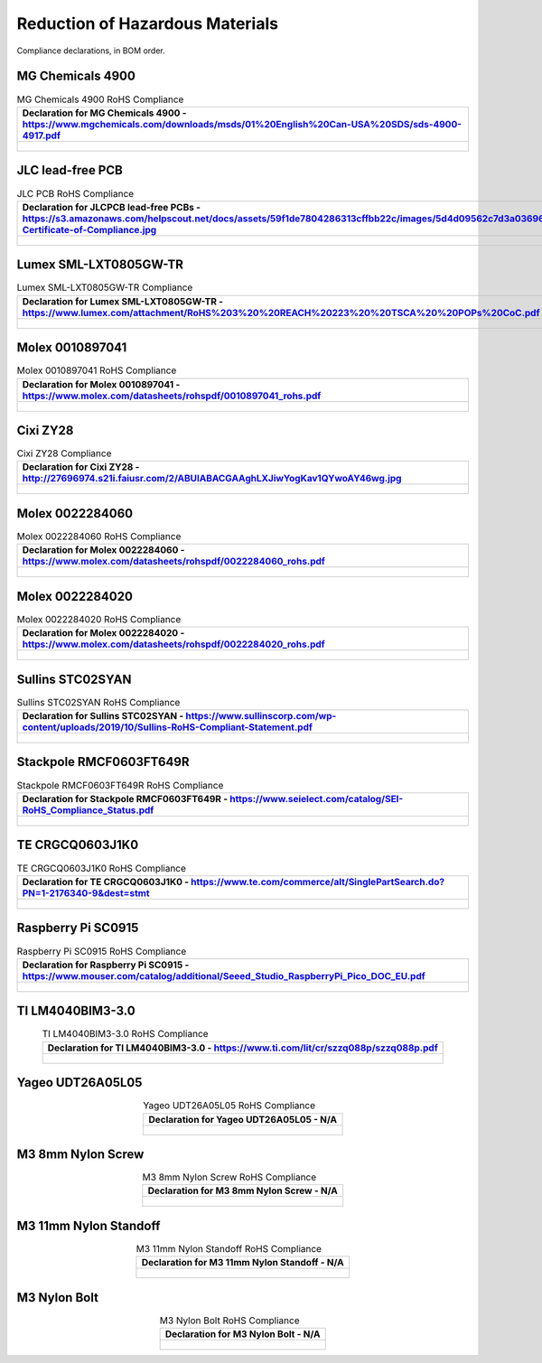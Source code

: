 ********************************
Reduction of Hazardous Materials
********************************

Compliance declarations, in BOM order.

.. raw:: latex

          \newpage

MG Chemicals 4900
-----------------

.. tabularcolumns:: |>{\raggedright\arraybackslash}\Y{1}|

.. _tbl_rohs_mgchem_4900:

.. list-table:: MG Chemicals 4900 RoHS Compliance
    :class: longtable
    :header-rows: 1
    :align: center 

    * - Declaration for MG Chemicals 4900 - https://www.mgchemicals.com/downloads/msds/01%20English%20Can-USA%20SDS/sds-4900-4917.pdf
    * - 
        .. _fig_rohs_mgchem_4900:

        .. figure:: /images/rohs/sds-4900-4917.pdf
            :align:  center
            :figwidth: 97%

JLC lead-free PCB
-----------------

.. tabularcolumns:: |>{\raggedright\arraybackslash}\Y{1}|

.. _tbl_rohs_jlcpcb:

.. list-table:: JLC PCB RoHS Compliance
    :class: longtable
    :header-rows: 1
    :align: center 

    * - Declaration for JLCPCB lead-free PCBs - https://s3.amazonaws.com/helpscout.net/docs/assets/59f1de7804286313cffbb22c/images/5d4d09562c7d3a036965d6a3/ROHS-Certificate-of-Compliance.jpg
    * - 
        .. _fig_rohs_jlcpcb:

        .. figure:: /images/rohs/ROHS-Certificate-of-Compliance.pdf
            :align:  center
            :figwidth: 97%

Lumex SML-LXT0805GW-TR
----------------------

.. tabularcolumns:: |>{\raggedright\arraybackslash}\Y{1}|

.. _tbl_rohs_lumex_LXT0805GW:

.. list-table:: Lumex SML-LXT0805GW-TR Compliance
    :class: longtable
    :header-rows: 1
    :align: center 

    * - Declaration for Lumex SML-LXT0805GW-TR - https://www.lumex.com/attachment/RoHS%203%20%20REACH%20223%20%20TSCA%20%20POPs%20CoC.pdf
    * - 
        .. _fig_rohs_lumex_LXT0805GW:

        .. figure:: /images/rohs/RoHS_3_REACH_223_TSCA_POPs_CoC.pdf
            :align:  center
            :figwidth: 97%

Molex 0010897041
----------------

.. tabularcolumns:: |>{\raggedright\arraybackslash}\Y{1}|

.. _tbl_rohs_molex_0010897041:

.. list-table:: Molex 0010897041 RoHS Compliance
    :class: longtable
    :header-rows: 1
    :align: center 

    * - Declaration for Molex 0010897041 - https://www.molex.com/datasheets/rohspdf/0010897041_rohs.pdf
    * - 
        .. _fig_rohs_molex_0010897041:

        .. figure:: /images/rohs/0010897041_rohs.pdf
            :align:  center
            :figwidth: 97%

Cixi ZY28
---------

.. tabularcolumns:: |>{\raggedright\arraybackslash}\Y{1}|

.. _tbl_rohs_cixi_zy28:

.. list-table:: Cixi ZY28 Compliance
    :class: longtable
    :header-rows: 1
    :align: center 

    * - Declaration for Cixi ZY28 - http://27696974.s21i.faiusr.com/2/ABUIABACGAAghLXJiwYogKav1QYwoAY46wg.jpg
    * - 
        .. _fig_rohs_cixi_zy28:

        .. figure:: /images/rohs/ABUIABACGAAghLXJiwYogKav1QYwoAY46wg.jpg
            :align:  center
            :figwidth: 97%

Molex 0022284060
----------------

.. tabularcolumns:: |>{\raggedright\arraybackslash}\Y{1}|

.. _tbl_rohs_molex_0022284060:

.. list-table:: Molex 0022284060 RoHS Compliance
    :class: longtable
    :header-rows: 1
    :align: center 

    * - Declaration for Molex 0022284060 - https://www.molex.com/datasheets/rohspdf/0022284060_rohs.pdf
    * - 
        .. _fig_rohs_molex_0022284060:

        .. figure:: /images/rohs/0022284060_rohs.pdf
            :align:  center
            :figwidth: 97%

Molex 0022284020
----------------

.. tabularcolumns:: |>{\raggedright\arraybackslash}\Y{1}|

.. _tbl_rohs_molex_0022284020:

.. list-table:: Molex 0022284020 RoHS Compliance
    :class: longtable
    :header-rows: 1
    :align: center 

    * - Declaration for Molex 0022284020 - https://www.molex.com/datasheets/rohspdf/0022284020_rohs.pdf
    * - 
        .. _fig_rohs_molex_0022284020:

        .. figure:: /images/rohs/0022284020_rohs.pdf
            :align:  center
            :figwidth: 97%

Sullins STC02SYAN
-----------------

.. tabularcolumns:: |>{\raggedright\arraybackslash}\Y{1}|

.. _tbl_rohs_sullins_STC02SYAN:

.. list-table:: Sullins STC02SYAN RoHS Compliance
    :class: longtable
    :header-rows: 1
    :align: center 

    * - Declaration for Sullins STC02SYAN - https://www.sullinscorp.com/wp-content/uploads/2019/10/Sullins-RoHS-Compliant-Statement.pdf
    * - 
        .. _fig_rohs_sullins_STC02SYAN:

        .. figure:: /images/rohs/Sullins-RoHS-Compliant-Statement.pdf
            :align:  center
            :figwidth: 97%

Stackpole RMCF0603FT649R
------------------------

.. tabularcolumns:: |>{\raggedright\arraybackslash}\Y{1}|

.. _tbl_rohs_stackpole_RMCF0603FT649R:

.. list-table:: Stackpole RMCF0603FT649R RoHS Compliance
    :class: longtable
    :header-rows: 1
    :align: center 

    * - Declaration for Stackpole RMCF0603FT649R - https://www.seielect.com/catalog/SEI-RoHS_Compliance_Status.pdf
    * - 
        .. _fig_rohs_stackpole_RMCF0603FT649R:

        .. figure:: /images/rohs/SEI-RoHS_Compliance_Status.pdf
            :align:  center
            :figwidth: 97%

TE CRGCQ0603J1K0
----------------

.. tabularcolumns:: |>{\raggedright\arraybackslash}\Y{1}|

.. _tbl_rohs_te_CRGCQ0603J1K0:

.. list-table:: TE CRGCQ0603J1K0 RoHS Compliance
    :class: longtable
    :header-rows: 1
    :align: center 

    * - Declaration for TE CRGCQ0603J1K0 - https://www.te.com/commerce/alt/SinglePartSearch.do?PN=1-2176340-9&dest=stmt
    * - 
        .. _fig_rohs_te_CRGCQ0603J1K0:

        .. figure:: /images/rohs/Statement_of_Compliance_PN_1-2176340-9_220819_162836.pdf
            :align:  center
            :scale: 70%
            :figwidth: 70%

Raspberry Pi SC0915
-------------------

.. tabularcolumns:: |>{\raggedright\arraybackslash}\Y{1}|

.. _tbl_rohs_rpi_SC0915:

.. list-table:: Raspberry Pi SC0915 RoHS Compliance
    :class: longtable
    :header-rows: 1
    :align: center 

    * - Declaration for Raspberry Pi SC0915 - https://www.mouser.com/catalog/additional/Seeed_Studio_RaspberryPi_Pico_DOC_EU.pdf
    * - 
        .. _fig_rohs_rpi_SC0915:

        .. figure:: /images/rohs/RaspberryPi_Pico_DOC_EU.pdf
            :align:  center
            :figwidth: 97%

TI LM4040BIM3-3.0
-----------------

.. tabularcolumns:: |>{\raggedright\arraybackslash}\Y{1}|

.. _tbl_rohs_ti_LM4040BIM3:

.. list-table:: TI LM4040BIM3-3.0 RoHS Compliance
    :class: longtable
    :header-rows: 1
    :align: center 

    * - Declaration for TI LM4040BIM3-3.0 - https://www.ti.com/lit/cr/szzq088p/szzq088p.pdf
    * - 
        .. _fig_rohs_ti_LM4040BIM3:

        .. figure:: /images/rohs/szzq088p.pdf
            :align:  center
            :figwidth: 97%

Yageo UDT26A05L05
-----------------

.. tabularcolumns:: |>{\raggedright\arraybackslash}\Y{1}|

.. _tbl_rohs_yageo_UDT26A05L05:

.. list-table:: Yageo UDT26A05L05 RoHS Compliance
    :class: longtable
    :header-rows: 1
    :align: center 

    * - Declaration for Yageo UDT26A05L05 - N/A
    * - 
        .. _fig_rohs_yageo_UDT26A05L05:

        .. figure:: /images/fpo_cover.pdf
            :align:  center
            :figwidth: 97%

.. raw:: latex

          \newpage

M3 8mm Nylon Screw
------------------

.. tabularcolumns:: |>{\raggedright\arraybackslash}\Y{1}|

.. _tbl_rohs_nylon_m3_screw:

.. list-table:: M3 8mm Nylon Screw RoHS Compliance
    :class: longtable
    :header-rows: 1
    :align: center 

    * - Declaration for M3 8mm Nylon Screw - N/A
    * - 
        .. _fig_rohs_nylon_m3_screw:

        .. figure:: /images/rohs/M3-8-screw-RoHS.pdf
            :align:  center
            :figwidth: 97%

M3 11mm Nylon Standoff
----------------------

.. tabularcolumns:: |>{\raggedright\arraybackslash}\Y{1}|

.. _tbl_rohs_nylon_m3_standoff:

.. list-table:: M3 11mm Nylon Standoff RoHS Compliance
    :class: longtable
    :header-rows: 1
    :align: center 

    * - Declaration for M3 11mm Nylon Standoff - N/A
    * - 
        .. _fig_rohs_nylon_m3_standoff:

        .. figure:: /images/rohs/M3-11-standoff-RoHS.pdf
            :align:  center
            :figwidth: 97%

M3 Nylon Bolt
-------------

.. tabularcolumns:: |>{\raggedright\arraybackslash}\Y{1}|

.. _tbl_rohs_nylon_m3_bolt:

.. list-table:: M3 Nylon Bolt RoHS Compliance
    :class: longtable
    :header-rows: 1
    :align: center 

    * - Declaration for M3 Nylon Bolt - N/A
    * - 
        .. _fig_rohs_nylon_m3_bolt:

        .. figure:: /images/rohs/M3-bolt-RoHS.pdf
            :align:  center
            :figwidth: 97%

